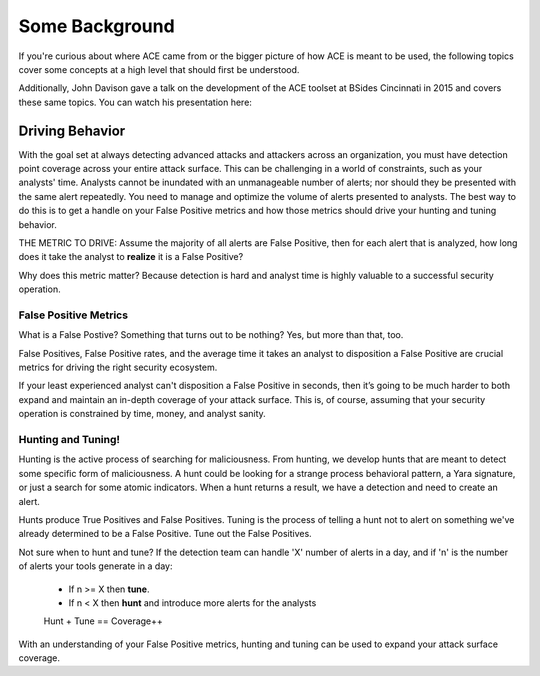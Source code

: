 Some Background
===============

If you're curious about where ACE came from or the bigger picture of how ACE is meant to be used, the following topics cover some concepts at a high level that should first be understood.

Additionally, John Davison gave a talk on the development of the ACE toolset at BSides Cincinnati in 2015 and covers these same topics. You can watch his presentation here:

.. raw:: html

   <iframe width="560" height="315" src="https://www.youtube.com/embed/okMkF-NYCHk?rel=0" frameborder="0" allow="autoplay; encrypted-media" allowfullscreen></iframe>

Driving Behavior
----------------

With the goal set at always detecting advanced attacks and attackers across an organization, you must have detection point coverage across your entire attack surface. This can be challenging in a world of constraints, such as your analysts' time. Analysts cannot be inundated with an unmanageable number of alerts; nor should they be presented with the same alert repeatedly. You need to manage and optimize the volume of alerts presented to analysts. The best way to do this is to get a handle on your False Positive metrics and how those metrics should drive your hunting and tuning behavior. 

THE METRIC TO DRIVE: Assume the majority of all alerts are False Positive, then for each alert that is analyzed, how long does it take the analyst to **realize** it is a False Positive? 

Why does this metric matter? Because detection is hard and analyst time is highly valuable to a successful security operation.

False Positive Metrics
++++++++++++++++++++++

What is a False Postive?
Something that turns out to be nothing? Yes, but more than that, too.

False Positives, False Positive rates, and the average time it takes an analyst to disposition a False Positive are crucial metrics for driving the right security ecosystem.

If your least experienced analyst can't disposition a False Positive in seconds, then it’s going to be much harder to both expand and maintain an in-depth coverage of your attack surface. This is, of course, assuming that your security operation is constrained by time, money, and analyst sanity.


Hunting and Tuning!
+++++++++++++++++++

Hunting is the active process of searching for maliciousness. From hunting, we develop hunts that are meant to detect some specific form of maliciousness. A hunt could be looking for a strange process behavioral pattern, a Yara signature, or just a search for some atomic indicators. When a hunt returns a result, we have a detection and need to create an alert.

Hunts produce True Positives and False Positives. Tuning is the process of telling a hunt not to alert on something we've already determined to be a False Positive. Tune out the False Positives.

Not sure when to hunt and tune? If the detection team can handle 'X' number of alerts in a day, and if 'n' is the number of alerts your tools generate in a day:

  - If n >= X then **tune**.
  - If n < X then **hunt** and introduce more alerts for the analysts

  Hunt + Tune == Coverage++

With an understanding of your False Positive metrics, hunting and tuning can be used to expand your attack surface coverage.

